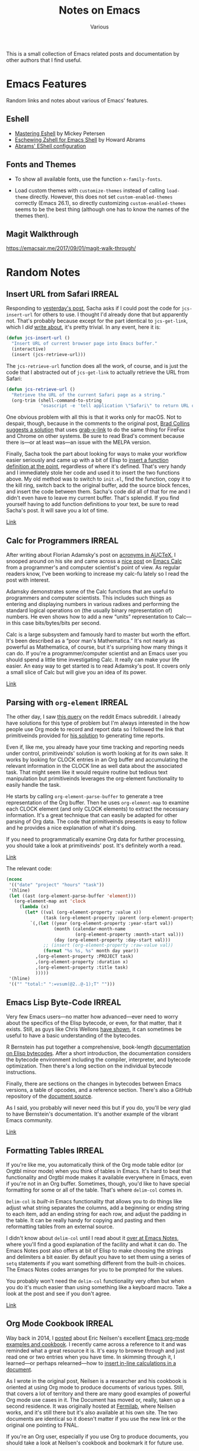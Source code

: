 #+title: Notes on Emacs
#+author: Various
#+filetags: NOTE

#+options: toc:t

This is a small collection of Emacs related posts and documentation by other
authors that I find useful.

* Emacs Features

Random links and notes about various of Emacs' features.

** Eshell

- [[https://www.masteringemacs.org/article/complete-guide-mastering-eshell][Mastering Eshell]] by Mickey Petersen
- [[http://www.howardism.org/Technical/Emacs/eshell-fun.html][Eschewing Zshell for Emacs Shell]] by Howard Abrams
- [[https://github.com/howardabrams/dot-files/blob/master/emacs-eshell.org][Abrams' EShell configuration]]

** Fonts and Themes

- To show all available fonts, use the function ~x-family-fonts~.

- Load custom themes with ~customize-themes~ instead of calling ~load-theme~
  directly.  However, this does not set ~custom-enabled-themes~ correctly
  (Emacs 26.1), so directly customizing ~custom-enabled-themes~ seems to be the
  best thing (although one has to know the names of the themes then).

** Magit Walkthrough
:PROPERTIES:
:CREATED: [2018-08-11 Sat 21:05]
:END:

https://emacsair.me/2017/09/01/magit-walk-through/

* Random Notes

** Insert URL from Safari                                            :IRREAL:
:PROPERTIES:
:CREATED: [2018-08-04 Sat 17:44]
:END:

Responding to [[http://irreal.org/blog/?p=6924][yesterday's post]], Sacha asks if I could post the code for
=jcs-insert-url= for others to use. I thought I'd already done that but
apparently not. That's probably because except for the part identical to
=jcs-get-link=, which I /did/ [[http://irreal.org/blog/?p=2895][write about]], it's pretty trivial. In any event,
here it is:

#+BEGIN_SRC emacs-lisp
(defun jcs-insert-url ()
  "Insert URL of current browser page into Emacs buffer."
  (interactive)
  (insert (jcs-retrieve-url)))
#+END_SRC

The =jcs-retrieve-url= function does all the work, of course, and is
just the code that I abstracted out of =jcs-get-link= to actually
retrieve the URL from Safari:

#+BEGIN_SRC emacs-lisp
(defun jcs-retrieve-url ()
  "Retrieve the URL of the current Safari page as a string."
  (org-trim (shell-command-to-string
             "osascript -e 'tell application \"Safari\" to return URL of document 1'")))
#+END_SRC

One obvious problem with all this is that it works only for macOS. Not to
despair, though, because in the comments to the original post, [[http://irreal.org/blog/?p=6924#comment-3732979999][Brad Collins
suggests a solution]] that uses [[https://github.com/xuchunyang/grab-x-link][grab-x-link]] to do the same thing for FireFox and
Chrome on other systems. Be sure to read Brad's comment because there is---or at
least was---an issue with the MELPA version.

Finally, Sacha took the part about looking for ways to make your workflow easier
seriously and came up with a bit of Elisp to [[http://sachachua.com/blog/2018/01/org-mode-inserting-a-function-definition/][insert a function definition at the
point]], regardless of where it's defined.  That's very handy and I immediately
stole her code and used it to insert the two functions above. My old method was
to switch to =init.el=, find the function, copy it to the kill ring, switch back
to the original buffer, add the source block fences, and insert the code between
them.  Sacha's code did all of that for me and I didn't even have to leave my
current buffer. That's splendid. If you find yourself having to add function
definitions to your text, be sure to read Sacha's post. It will save you a lot
of time.

[[http://irreal.org/blog/?p=6926][Link]]

** Calc for Programmers                                              :IRREAL:
:PROPERTIES:
:CREATED: [2018-08-05 Sun 10:04]
:END:

After writing about Florian Adamsky's post on [[http://irreal.org/blog/?p=7040][acronyms in AUCTeX]], I snooped
around on his site and came across a [[https://florian.adamsky.it/2016/03/31/emacs-calc-for-programmers-and-cs.html][nice post]] on [[https://www.gnu.org/software/emacs/manual/html_node/calc/index.html][Emacs Calc]] from a programmer's
and computer scientist's point of view. As regular readers know, I've been
working to increase my calc-fu lately so I read the post with interest.

Adamsky demonstrates some of the Calc functions that are useful to programmers
and computer scientists. This includes such things as entering and displaying
numbers in various radixes and performing the standard logical operations on
(the usually binary representation of) numbers. He even shows how to add a new
“units” representation to Calc---in this case bits/bytes/bits per second.

Calc is a large subsystem and famously hard to master but worth the effort. It's
been described as a “poor man's Mathematica.” It's not nearly as powerful as
Mathematica, of course, but it's surprising how many things it can do. If you're
a programmer/computer scientist and an Emacs user you should spend a little time
investigating Calc. It really can make your life easier. An easy way to get
started is to read Adamsky's post. It covers only a small slice of Calc but will
give you an idea of its power.

[[http://irreal.org/blog/?p=7044][Link]]

** Parsing with ~org-element~                                        :IRREAL:
:PROPERTIES:
:CREATED: [2018-08-10 Fri 17:55]
:END:

The other day, I saw [[https://www.reddit.com/r/emacs/comments/89bxe0/org_mode_longterm_time_tracking_for_freelancers/][this query]] on the reddit Emacs subreddit. I already have
solutions for this type of problem but I'm always interested in the how people
use Org mode to record and report data so I followed the link that primitiveinds
provided for [[https://alexpeits.github.io/programming/2017/02/12/org-timesheets.html][his solution]] to generating time reports.

Even if, like me, you already have your time tracking and reporting needs under
control, primitiveinds' solution is worth looking at for its own sake. It works
by looking for CLOCK entries in an Org buffer and accumulating the relevant
information in the CLOCK line as well data about the associated task. That might
seem like it would require routine but tedious text manipulation but
primitiveinds leverages the org-element functionality to easily handle the task.

He starts by calling =org-element-parse-buffer= to generate a tree
representation of the Org buffer. Then he uses =org-element-map= to examine each
CLOCK element (and only CLOCK elements) to extract the necessary
information. It's a great technique that can easily be adapted for other parsing
of Org data. The code that primitiveinds presents is easy to follow and he
provides a nice explanation of what it's doing.

If you need to programmatically examine Org data for further processing, you
should take a look at primitiveinds' post. It's definitely worth a read.

[[http://irreal.org/blog/?p=7073][Link]]

The relevant code:

#+begin_src emacs-lisp
(nconc
 '(("date" "project" "hours" "task"))
 '(hline)
 (let ((ast (org-element-parse-buffer 'element)))
   (org-element-map ast 'clock
     (lambda (x)
       (let* ((val (org-element-property :value x))
              (task (org-element-property :parent (org-element-property :parent x))))
         `(,(let ((year (org-element-property :year-start val))
                  (month (calendar-month-name
                          (org-element-property :month-start val)))
                  (day (org-element-property :day-start val)))
              ;; (insert (org-element-property :raw-value val))
              (format "%s %s, %s" month day year))
           ,(org-element-property :PROJECT task)
           ,(org-element-property :duration x)
           ,(org-element-property :title task)
           )))))
 '(hline)
 '(("" "total:" ":=vsum(@2..@-1);T" "")))
#+end_src

** Emacs Lisp Byte-Code                                              :IRREAL:
:PROPERTIES:
:CREATED: [2018-08-11 Sat 21:40]
:END:

Very few Emacs users---no matter how advanced---ever need to worry about the
specifics of the Elisp bytecode, or even, for that matter, that it
exists. Still, as guys like Chris Wellons [[http://nullprogram.com/blog/2014/01/04/][have shown]], it can sometimes be useful
to have a basic understanding of the bytecodes.

R Bernstein has put together a comprehensive, book-length [[http://rocky.github.io/elisp-bytecode.pdf][documentation on Elisp
bytecodes]]. After a short introduction, the documentation considers the bytecode
environment including the compiler, interpreter, and bytecode optimization. Then
there's a long section on the individual bytecode instructions.

Finally, there are sections on the changes in bytecodes between Emacs versions,
a table of opcodes, and a reference section. There's also a GitHub repository of
the [[https://github.com/rocky/elisp-bytecode][document source]].

As I said, you probably will never need this but if you do, you'll be /very/
glad to have Bernstein's documentation. It's another example of the vibrant
Emacs community.

[[http://irreal.org/blog/?p=7166][Link]]
** Formatting Tables                                                 :IRREAL:
:PROPERTIES:
:CREATED: [2018-10-28 Sun 09:13]
:END:

If you're like me, you automatically think of the Org mode table editor (or
Orgtbl minor mode) when you think of tables in Emacs. It's hard to beat that
functionality and Orgtbl mode makes it available everywhere in Emacs, even if
you're not in an Org buffer. Sometimes, though, you'd like to have special
formatting for some or all of the table. That's where =delim-col= comes in.

=Delim-col= is /built-in/ Emacs functionality that allows you to do things like
adjust what string separates the columns, add a beginning or ending string to
each item, add an ending string for each row, and adjust the padding in the
table. It can be really handy for copying and pasting and then reformatting
tables from an external source.

I didn't know about =delim-col= until I read about it [[https://emacsnotes.wordpress.com/2018/09/24/delim-col-a-handy-tool-for-creating-pretty-tables-and-converting-those-to-different-table-formats/][over at Emacs Notes]], where
you'll find a good explanation of the facility and what it can do. The Emacs
Notes post also offers at bit of Elisp to make choosing the strings and
delimiters a bit easier. By default you have to set them using a series of
=setq= statements if you want something different from the built-in choices. The
Emacs Notes codes arranges for you to be prompted for the values.

You probably won't need the =delim-col= functionality very often but when you do
it's much easier than using something like a keyboard macro.  Take a look at the
post and see if you don't agree.

[[http://irreal.org/blog/?p=7540][Link]]

** Org Mode Cookbook                                                 :IRREAL:
:PROPERTIES:
:CREATED: [2018-08-04 Sat 12:51]
:END:

Way back in 2014, I [[http://irreal.org/blog/?p=2575][posted]] about Eric Neilsen's excellent [[http://ehneilsen.net/notebook/orgExamples/org-examples.html][Emacs org-mode
examples and cookbook]]. I recently came across a reference to it and was reminded
what a great resource it is. It's easy to browse through and just read one or
two entries when you have time. In skimming through it, I learned---or perhaps
relearned---how to [[http://ehneilsen.net/notebook/orgExamples/org-examples.html#sec-10][insert in-line calculations in a document]].

As I wrote in the original post, Neilsen is a researcher and his cookbook is
oriented at using Org mode to produce documents of various types. Still, that
covers a lot of territory and there are many good examples of powerful Org mode
use cases in it. The Document has moved or, really, taken up a second
residence. It was originally hosted at [[http://fnal.gov/][Fermilab]], where Neilsen works, and it's
still there but it's also available at his own site. The two documents are
identical so it doesn't matter if you use the new link or the original one
pointing to FNAL.

If you're an Org user, especially if you use Org to produce documents,
you should take a look at Neilsen's cookbook and bookmark it for future
use.

[[http://irreal.org/blog/?p=6894][Link]]

** How to paste then copy
:PROPERTIES:
:CREATED: [2018-08-11 Sat 21:47]
:END:

Question: how to set a mark such that all subsequent copy operations move their
text to that exact mark.

Answer: use ~cua-selection-mode~!  See
https://www.reddit.com/r/emacs/comments/8ekz0u/how_to_pastethencopy/.

/Update/: turns out it doesn’t work so well, disabled it again.
** Tramp and Telnet over non-standard ports
:PROPERTIES:
:CREATED: [2018-12-29 Sat 15:58]
:END:

Syntax: ~/telnet:HOST#PORT:~, works also with other protocols.

** Fractals in Emacs
:PROPERTIES:
:CREATED: [2018-08-04 Sat 13:01]
:END:

From https://nullprogram.com/blog/2012/09/14/

#+begin_src emacs-lisp
(defun sierpinski (s)
  (pop-to-buffer (get-buffer-create "*sierpinski*"))
  (fundamental-mode) (erase-buffer)
  (labels ((fill-p (x y)
                   (cond ((or (zerop x) (zerop y)) "0")
                         ((and (= 1 (mod x 3)) (= 1 (mod y 3))) "1")
                         (t (fill-p (/ x 3) (/ y 3))))))
    (insert (format "P1\n%d %d\n" s s))
    (dotimes (y s) (dotimes (x s) (insert (fill-p x y) " "))))
  (image-mode))

(defun mandelbrot ()
  (pop-to-buffer (get-buffer-create "*mandelbrot*"))
  (let ((w 400) (h 300) (d 32))
    (fundamental-mode) (erase-buffer)
    (set-buffer-multibyte nil)
    (insert (format "P6\n%d %d\n255\n" w h))
    (dotimes (y h)
      (dotimes (x w)
        (let* ((cx (* 1.5 (/ (- x (/ w 1.45)) w 0.45)))
               (cy (* 1.5 (/ (- y (/ h 2.0)) h 0.5)))
               (zr 0) (zi 0)
               (v (dotimes (i d d)
                    (if (> (+ (* zr zr) (* zi zi)) 4) (return i)
                      (psetq zr (+ (* zr zr) (- (* zi zi)) cx)
                             zi (+ (* (* zr zi) 2) cy))))))
          (insert-char (floor (* 256 (/ v 1.0 d))) 3))))
    (image-mode)))
#+end_src
** Presentations with ~org-reveal~

Website: https://github.com/yjwen/org-reveal

Sample:

#+BEGIN_SRC org
  #+title: Foo!
  #+author: bar
  
  #+options: author:t toc:t num:nil date:nil timestamp:nil
  #+reveal_theme: sky
  
  * Slide 1
  * Slide 2
  ** Subslide 1
  ** Subslide 2
  - Item 1
  - Item 2
  
   | a | b | d |
   |---+---+---|
   | 1 | 2 | 3 |
  * Slide 3
#+END_SRC
** Writing a PhD thesis with Org Mode

From: https://write.as/dani/writing-a-phd-thesis-with-org-mode

*TLDR*: I started using Emacs about 3 years ago. I couldn't be more grateful to
have seen the light, and to have been rescued from the darkness of Windoze,
Goggle and/or friends. After enlightenment, I've taken upon myself the task of
customising an environment to write my PhD thesis with Org Mode.*

*** Why

Post created in response to the [[https://www.reddit.com/r/emacs/comments/9ynsvc/write_a_thesis_using_emacs_and_orgmode/][current thread]] in /r/emacs/ on thesis writing
with Org Mode.\\ I see most people's reason to avoid Org mode for scientific
writing is the fact that supervisors or co-authors use Mic. Word. I'll try to
argue that that's not enough reason to accept subpar tools.

*** What I'll talk about

I'll mention a bit of my motivations, and then I'll discuss how to make use of
(mostly) built in Org functionality such as tagging, export, [[https://orgmode.org/manual/In_002dbuffer-settings.html][setupfiles]] and
includes, reference management, keyboard shortcuts and advanced searching; all
with the purpose of building a useful thesis writing environment. Readers should
have a minimum knowledge of Org mode, the Org export system and LaTeX.

*** My requirements

Here in the Netherlands, most PhD thesis consist of an introduction, 3 to 4
research chapters (as submitted for publication), a summary, bibliography and
appendices. What this means for me is that my writing environment has to
/necessarily/ satisfy the following *minimum requirements*:

- Inclusion of (parts of) external files
- Keeping track of references
- Include and reference figures
- Version control documents
- Support for sharing with my supervisor in whatever format he wants

Failure to comply with any of these means the editor is unfit for
purpose^{#fn.1”>1}. Unfortunately, this set of requirements are not seamlessly
satisfied by likes of Mic. Word or G. Docs. I reckon they can probably be
configured to satisfy them, but why bother.

Additionally, a PhD thesis writing environment should also provide the following
features:

- Extended searching facilities for both text and references
- Simple syntax for tables and equations
- Support within a proper text editor
- Shortcuts to reach my files and build the thesis

To the best of my knowledge, /only/ Emacs with Org Mode + ox-latex provide all
of these out of the box.

*** Moulding Org Mode for thesis writing

Most of my inspiration comes from reading Kitchin's blogs and code, and reading
the Org Mode documentation, mailing list and Emacs Stack Exchange. Here' I'll go
one by one through all of the requirements listed above, and how to deal with
them.

**** Prelude: File structure

I have a main /thesis.org/ document, with latex heading declarations and a
commented setup file. I also have /research.org/ files, in different
directories, with their own latex heading declarations and commented setup
files.

The first lines of /thesis.org/ look like the following:

#+BEGIN_src org
  #  -*- mode: org; org-latex-title-command: ""; org-latex-toc-command: "" -*-
  #+TITLE: Thesis Title
  #+LATEX_CLASS: mimosis
  # Setupfile with #+LATEX_HEADER, #+OPTIONS and explanations
  #+SETUPFILE: thesis.setup
  #+LATEX_HEADER: \KOMAoptions{fontsize=12pt,headings=small}
  #+LATEX_HEADER: \bibliography{~/Papers/bibtex/Publications}
  #+EXCLUDE_TAGS: journal noexport
  
  * Frontmatter :ignore:
  #+LATEX: \frontmatter
  #+INCLUDE: ./Title.org
  #+LATEX: \tableofcontents
  
  * Mainmatter :ignore:
  #+LATEX: \mainmatter
  
  * Introduction
  * Research 1
  #+INCLUDE: "../research1/research.org::*Abstract" :only-contents t
  Some stuff.
  #+INCLUDE: "../research1/research.org" :lines "5-"
  
  * Research 2
  ...
#+END_src

And the first lines and structure overview of the multiple /research.org/ files:

#+BEGIN_src org
  #+TITLE: Research
  #+LATEX_CLASS: elsarticle
  #+LATEX_CLASS_OPTIONS: [authoryear,preprint,11pt]
  #+SETUPFILE: paper.setup
  #+LATEX_HEADER:\bibliography{./ref/Publications-research}
  #+EXCLUDE_TAGS: thesis noexport
  
  * Frontmatter :ignore:journal:
  #+LATEX: \begin{frontmatter}
  ** Author List :ignore: Abstract :ignore: Keywords :ignore:
  #+LATEX: \end{frontmatter}
  * Introduction
  ...
#+END_src

**** Inserting (parts of) external files

I write my research chapters with LaTeX classes targeting the journal's
format. That means that a research chapter may be written with the =elsarticle=
class, whereas the thesis as a whole is written with the =mimosis= [[https://github.com/Submanifold/latex-mimosis][class]], a
derivative of KOMA =scrbook=. Here's the class configuration for both:

#+begin_src emacs-lisp
(add-to-list 'org-latex-classes
             '("elsarticle"
               "\\documentclass{elsarticle}
                [NO-DEFAULT-PACKAGES]
                [PACKAGES]
                [EXTRA]"
               ("\\section{%s}"
                . "\\section*{%s}") ("\\subsection{%s}"
                . "\\subsection*{%s}") ("\\subsubsection{%s}"
                . "\\subsubsection*{%s}") ("\\paragraph{%s}"
                . "\\paragraph*{%s}") ("\\subparagraph{%s}"
                . "\\subparagraph*{%s}")))
(add-to-list 'org-latex-classes
             '("mimosis"
               "\\documentclass{mimosis}
                [NO-DEFAULT-PACKAGES]
                [PACKAGES]
                [EXTRA]
                \\newcommand{\\mboxparagraph}[1]{\\paragraph{#1}\\mbox{}\\\\}
                \\newcommand{\\mboxsubparagraph}[1]{\\subparagraph{#1}\\mbox{}\\\\}"
               ("\\chapter{%s}" . "\\chapter*{%s}")
               ("\\section{%s}"
                . "\\section*{%s}") ("\\subsection{%s}"
                . "\\subsection*{%s}") ("\\subsubsection{%s}"
                . "\\subsubsection*{%s}") ("\\mboxparagraph{%s}"
                . "\\mboxparagraph*{%s}") ("\\mboxsubparagraph{%s}"
                . "\\mboxsubparagraph*{%s}")))
#+END_src

Research chapters print the bibliography on their own, and they may contain
acknowledgements that shouldn't be present in the middle of the thesis, so they
should be excluded. In other to insert research chapters into my thesis, I use
Org's =#+INCLUDE= derivative:

#+begin_src org
  #+INCLUDE: file.org
#+end_src

In order to not include the some parts of the file, i.e., to exclude the title,
setupfile and headers, I narrow down the lines:

#+begin_src org
  # Include line 5 until the end of the file
  #+INCLUDE: file.org :lines 5-
#+end_src

In order to exclude parts of the file, I tag research chapter headings that are
only meant for publication with a =:journal:= tag (such as the bibliography or
acknowledgements). This way they are automatically excluded from the thesis (see
the =#+EXCLUDE_TAGS:= derivative in the /thesis.org/ file). Also, I could have
thesis specific content in the /research.org/ document tagged with =:thesis:=,
and it would be excluded in the /research.org/ export, but I currently don't
have any.

Now, the most important piece of advice I can give anyone is to *learn how to
use tags*, =EXCLUDE_TAGS= and the org-plus-contributions =ignore= tag. With the
=ignore= tag we separate the structuring of the text as a physical document from
the structuring of the text as a semantic unity.  This allows an extremely fine
control over pieces of text to include into another document. For example, in a
research chapter written with the =elsarticle= class, the abstract has to be
included in the Frontmatter. By tagging a headline as follows:

#+begin_src org
  ** Abstract :ignore:
#+end_src

I can write the research abstract in it's own heading, pretend that the heading
itself does not exist (so it does not trigger =/begin{document}=), only its
contents, and then include the contents in the thesis in an arbitrary location:

#+begin_src org
  # in thesis.org
  #+INCLUDE: "research.org::*Abstract" :only-contents t
#+end_src

The =:ignore:= tag is one of the best Org mode features, in my opinion.  It's
key to my workflow, and a shame to see it's not a part of Org core, but rather a
contribution to be found in /ox-extra.el/. To activate it, add the following to
your /init/:

#+BEGIN_src emacs-lisp
(require 'ox-extra)
(ox-extras-activate '(ignore-headlines))
#+END_src

The realisation that it's possible to have such fine control over where to
include or exclude pieces of text opens the door to all sort of interesting
experiments: putting figures and captions directly into beamer or org-reveal
presentations, creating conference posters, writing blog posts, etc.

**** Keep track of references

For backwards compatibility I still use Mendeley to track literature. I export
bibtex files for each research project individually, and also a master bibtex
for use in the thesis. These documents are saved to =~/Papers/bibtex/=, but for
the research chapters, I keep local copies under
=./ref/Publications-research.bib=.\\ To insert citations, I use [[https://github.com/jkitchin/org-ref][org-ref.]] It's
documentation says it all. After setting up local bibliography files with the
derivative =#+BIBLIOGRAPHY=, press =C-c ]= to see a list of publications and
insert them in place. I also prefer to have =parencite= citations instead of
=cite=, because they work nicely with BibLaTeX. My setup for org-ref:

#+begin_src emacs-lisp
(with-eval-after-load 'org-ref ;; see org-ref for use of these variables
  (setq org-ref-default-bibliography '("~/Papers/bibtex/Publications.bib")
        org-ref-pdf-directory "~/Papers/MendeleyDesktop/"
        org-ref-get-pdf-filename-function 'org-ref-get-mendeley-filename
        bibtex-completion-pdf-field "file" org-latex-prefer-user-labels t
        org-ref-default-citation-link "parencite"
        ;; bibtex-dialect 'biblatex
        )

  (defun org-ref-open-pdf-at-point-in-emacs ()
    "Open the pdf for bibtex key under point if it exists."
    (interactive)
    (let* ((results (org-ref-get-bibtex-key-and-file))
           (key (car results))
           (pdf-file (funcall org-ref-get-pdf-filename-function key)))
      (if (file-exists-p pdf-file)
          (find-file-other-window pdf-file)
        (message "no pdf found for %s" key))))

  ;; https://github.com/jkitchin/org-ref/issues/597
  (defun org-ref-grep-pdf (&optional _candidate)
    "Search pdf files of marked CANDIDATEs."
    (interactive)
    (let ((keys (helm-marked-candidates))
          (get-pdf-function org-ref-get-pdf-filename-function))
      (helm-do-pdfgrep-1
       (-remove (lambda (pdf) (string= pdf ""))
                (mapcar (lambda (key) (funcall get-pdf-function key))
                        keys)))))

  (helm-add-action-to-source "Grep PDF" 'org-ref-grep-pdf helm-source-bibtex 1)

  (setq helm-bibtex-map (let ((map (make-sparse-keymap)))
                          (set-keymap-parent map helm-map)
                          (define-key map (kbd "C-s") (lambda () (interactive) (helm-run-after-exit 'org-ref-grep-pdf)))
                          map))
  (push `(keymap . ,helm-bibtex-map) helm-source-bibtex)

  (setq org-ref-helm-user-candidates
        '(("Open in Emacs" . org-ref-open-pdf-at-point-in-emacs))))
#+end_src

**** Include and reference figures

For each research project I keep a =./media= directory, where all my figures
live. You can include figures in Org mode by using the following syntax:

#+begin_src org
  #+NAME: figurename
  #+CAPTION: This is a figure caption
  [[path_to_figure][link_description]] 
#+end_src

Currently there is a bug in the ELPA version of Org mode, such that relative
paths to figures in =#+INCLUDE= 'd files aren't adapted with respect to the
including file, so the latex export cannot find them.  I've [[https://code.orgmode.org/bzg/org-mode/commit/d81a1d088c74e605c99e90a2835c55df5144f43e][submitted a fix]]
which should land in the next release of Org.

**** Version control documents

[[https://magit.vc/][Magit]]. I thought about having the research chapters as git submodules in a
thesis git project directory, but I currently don't. This would allow me to
always have the thesis code in a saved state, even if I further work on my
research chapters to answer to reviewers questions.

**** Support for sharing with my supervisor

Unfortunately, my supervisor likes to write comments in Mic. Word. I give in
that sharing your writing with colleagues is a fundamental part of
research.\\ Fortunately, [[https://github.com/jkitchin/scimax/blob/master/ox-word.el][ox-word]] export via Pandoc & LaTeX is capable of
creating nice looking, structured Word files which I send to my supervisor. I
then manually work through each comment step by step, though I'm looking for a
way to improve this part of my workflow. I think the Emacs community is missing
a minor mode to track Word document changes from within Org Mode. There are some
ideas laying around on how to implement it [[https://lists.gnu.org/archive/html/emacs-orgmode/2015-06/msg00246.html][hidden deep in the mailing list]], or
in [[https://emacs.stackexchange.com/questions/34923/merging-changes-to-from-docx-files-into-org-files][this Emacs Exchange thread]].

I may update this post with more information later.

**** Extended search facilities

By extended search facilities I mean the ability to quickly search for
information in references, and to keep notes linked to the literature.  For
searching I make use of [[https://github.com/jkitchin/org-ref/issues/597][org-ref + pdfgrep]], as shown in my org-ref setup. For
notes linked to documents I've recently started to use [[https://github.com/weirdNox/org-noter][Org-noter.]]

**** Simple syntax for tables and equations

Org tables are a pleasure to work with. The following:

#+BEGIN_EXAMPLE
| a | b | c |
|---+---+---|
| 1 | 2 | 3 |
#+END_EXAMPLE

Turns into:

| a   | b   | c   |
|-----+-----+-----|
| 1   | 2   | 3   |

Equations can be written in LaTeX:

#+BEGIN_EXAMPLE
\frac{d \vec{M} (t)}{dt} = \vec{M} (t) \times \gamma \vec{B} (t)
#+END_EXAMPLE

will become /omitted/

**** Support within a proper text editor

No need to talk about the synergy of using Emacs to edit text. I personally
started using Spacemacs without Evil mode, because I find it aesthetically
pleasing and because it offers great support for the languages I use the most,
and excellent integration with Helm and Org.\\ The following configurations make
the Org editing experience a bit nicer, in my opinion:

#+BEGIN_src emacs-lisp
;; Writegood https://github.com/bnbeckwith/writegood-mode
(add-hook 'org-mode-hook 'writegood-mode)

;; https://github.com/cadadr/elisp/blob/master/org-variable-pitch.el
(use-package org-variable-pitch
  :load-path "~/Elisp")
(add-hook 'org-mode-hook 'org-variable-pitch-minor-mode)

(setq visual-fill-column-width 120 visual-fill-column-center-text t)
(add-hook 'org-mode-hook 'visual-line-mode)

;; https://github.com/joostkremers/visual-fill-column
(add-hook 'org-mode-hook 'visual-fill-column-mode)
(add-hook 'org-mode-hook 'org-display-inline-images)

;; I have a modified version of the following:
;; https://github.com/lepisma/rogue/blob/master/config.el
(load-file "~/Projects/rogue/config.el")
(add-hook 'org-mode-hook '(lambda () (setq-local line-spacing 5)))

;; Aesthetical enhancements.
(setq org-fontify-quote-and-verse-blocks t
      org-hide-macro-markers t
      org-fontify-whole-heading-line t
      org-fontify-done-headline t
      org-hide-emphasis-markers t) 
#+END_src

**** Shortcuts to reach my files and build the thesis

I have a hydra (defined in Spacemacs as a transient-state) to move between my
Thesis files:

#+begin_src emacs-lisp
;; Spacemacs hydra.
(spacemacs|define-transient-state
 thesis-menu
 :title "Ph.D. Thesis Menu"
 :doc "
^Main Files^ ^Chapters^ ^Actions^
^^^^^^^^-------------------------------------------
_m_: Thesis        _1_: Research 1  _o_: Open Thesis.pdf externally
_t_: Title page    _2_: Research 2  _c_: Async compile file
_i_: Introduction  _3_: Research 3  _a_: things
_s_: thesis.setup  _4_: Research 4  ^ ^
"
 :bindings
 ("a" things :exit t)
 ("m" (find-file "~/thesis/thesis.org") :exit t)
 ("t" (find-file
       "~/thesis/titlepage.org") :exit t)
 ("s" (find-file
       "~/thesis/thesis.setup") :exit t)
 ("i" (find-file
       "~/thesis/intro/intro.org") :exit t)
 ("1" (find-file
       "~/thesis/ch1/research.org") :exit t)
 ("2" (find-file
       "~/thesis/ch2/research.org") :exit t)
 ("3" (find-file
       "~/thesis/ch3/research.org") :exit t)
 ("4" (find-file
       "~/thesis/ch4/research.org") :exit t)
 ("o" (shell-command "open
        ~/thesis/thesis.pdf" :exit t))
 ("c" (org-latex-export-to-pdf :async t)
  :exit t))

(global-set-key (kbd "H-t") 'spacemacs/thesis-menu-transient-state/body)
#+end_src
** Gnus and notmuch

Currently working: ~notmuch~ for ~nnmaildir~ backend.  However, I also have a
local ~nnimap~-backend, which uses Maildir format locally.  It would be nice to
have this working with ~notmuch~ as well.

Relevant functions:
- ~nnir-compose-result~ :: Goes over the results of notmuch (stored in the
     buffer ~*nnir*~ (with an additional leading space) and decides which lines
     to keep;
- ~nnir-notmuch-remove-prefix~ :: a server-local variable to decide what to
     remove from the lines in ~*nnir*~.

** Summary of Search and Replace Commands in Emacs
[2016-08-13 Sat 17:50]

http://www.omps.in/blog/2016/01/20/day-10-search-and-replace-using-regex/
** Bookmarks with Org-mode
:PROPERTIES:
:CREATED: [2018-07-08 Sun 09:29]
:END:

[[http://karl-voit.at/2014/08/10/bookmarks-with-orgmode/]]

** Inserting a function definition                                     :CHUA:
:PROPERTIES:
:CREATED: [2018-08-04 Sat 17:40]
:END:

From [[http://sachachua.com/blog/2018/01/org-mode-inserting-a-function-definition/][Sacha Chua]].

While nudging jcs to add a definition of =jcs-insert-url= to the blog post about
[[http://irreal.org/blog/?p=6924][Making Things Easier]], I realized it might be handy to have a quick function for
inserting a function definition without thinking about where it's defined. This
tries to use the definition from the source, and it can fall back to using the
stored function definition if necessary. There's probably a better way to do
this, but this was small and fun to write. =)

Naturally, I used it to insert itself:

#+begin_src emacs-lisp
(defun my/org-insert-defun (function)
  "Inserts an Org source block with the definition for FUNCTION."
  (interactive (find-function-read))
  (let* ((buffer-point (condition-case nil
                           (find-definition-noselect function nil)
                         (error nil)))
         (new-buf (car buffer-point))
         (new-point (cdr buffer-point))
         definition)
    (if buffer-point
      (with-current-buffer new-buf ;; Try to get original definition
        (save-excursion
          (goto-char new-point)
          (setq definition (buffer-substring-no-properties
                            (point)
                            (save-excursion (end-of-defun) (point))))))
      ;; Fallback: Print function definition
      (setq definition (concat (prin1-to-string
                                (symbol-function function))
                               "\n")))
    (insert "#+begin_src emacs-lisp\n" definition "#+end_src\n")))
#+end_src

** Tramping into GCloud instances from within emacs                  :IRREAL:

From https://gist.github.com/jackrusher/36c80a2fd6a8fe8ddf46bc7e408ae1f9 via [[https://irreal.org/blog/?p=8126][Irreal]].

#+begin_src emacs-lisp
;; make sure you've set your default project with:
;; gcloud config set project <project-name>

(require 'tramp)
(add-to-list 'tramp-methods
  '("gcssh"
    (tramp-login-program        "gcloud compute ssh")
    (tramp-login-args           (("%h")))
    (tramp-async-args           (("-q")))
    (tramp-remote-shell         "/bin/sh")
    (tramp-remote-shell-args    ("-c"))
    (tramp-gw-args              (("-o" "GlobalKnownHostsFile=/dev/null")
                                 ("-o" "UserKnownHostsFile=/dev/null")
                                 ("-o" "StrictHostKeyChecking=no")))
    (tramp-default-port         22)))

;; ... after which it's as easy as:
;;
;; C-x C-f /gcssh:compute-instance:/path/to/filename.clj
#+end_src

** Finding the largest Emacs buffer

I found this somewhere, but forget where …

Approach: sort all buffers by size.

#+begin_src emacs-lisp
(mapcar (lambda (x)
          (list x (buffer-size x)))
        (cl-sort (buffer-list)
                 (lambda (x y)
                   (< (buffer-size y) (buffer-size x)))))
#+end_src

** Emacs reencode buffers with other encoding

- Use the function =revert-buffer-with-coding-system= to re-open a buffer in
  another encoding.

- Customize the variable =file-coding-system-alist= to control whether certain
  files should always be opened with a specific encoding.

* Tutorials
** Workshop for Emacs Macros

(By [[https://www.howardism.org/][Howard Abrams]], 2015 Nov 24)

Basic idea of this file is to be both a *guide* and a *practice pad*
for leveling up on Emacs’ keyboard macro system.

To use, just [[https://github.com/howardabrams/pdx-emacs-hackers/raw/master/workshops/keyboard-macros.org][download this file]] to your system, and edit it in Emacs.
Then just follow along... If you are not familiar with org-mode files,
here are the basics for this workshop:

  - Hit a tab on the header expands or collapses it
  - Narrow to show just one section with: C-x n s
  - Return by widening normally with: C-x n w
  - Hyperlinks can be clicked on to view the Emacs Manual

Pretty much treat the rest of this document as a text file.

*** Basic Usage

  Let’s begin with something simple to try out this project.
  In the /block area/ below, hit: C-c ' (yes, the apostrophe).
  When done with the tasks, hit: C-x C-s to close and return here.

  #+BEGIN_SRC org
    - This foobar should be Interesting
    - Nulla foobar Posuere
    - Nullam foobar Tempus
    - Etiam foobar laoreet quam sed Arcu
    - Donec foobar hendrerit tempor Tellus
    - Mauris foobar mollis tincidunt Felis
    - etiam laoreet quam sed arcu
    - nullam rutrum
    - sed diam
    - lorem ipsum dolor sit amet, consectetuer adipiscing elit
    - mauris ac felis vel velit tristique imperdiet
    - fusce suscipit, wisi nec facilisis facilisis, est dui fermentum leo, quis tempor ligula erat quis odio
    - donec hendrerit tempor tellus
  #+END_SRC

  Notice that the frame is split with this document still visible?

  Good, let’s play around. Let’s capitalize the first letter of each line.
  Position point at the beginning of the first line, and then:

  - F3
  - M-c
  - C-n
  - C-a
  - F4

  Press F4 repeatedly to capitalize the first word on each line.
  Don’t capitalize /every/ line... leave a few alone for a moment.
  Now you have the basics.

  Let’s make a new macro to capitalize the /last/ word on each line.
  Pop back up to the top of the list, and:

  - F3
  - C-e
  - M-b
  - M-c
  - C-n
  - F4

  Once again, leave a few lines alone.
  Just one more macro, as I want to show you something interesting.
  Jump back to the beginning, and:

  - F3
  - C-a
  - M-f
  - Space
  - foobar (or type any single word you find amusing)
  - C-n
  - F4

  Type: C-x C-k C-k

  Notice it behaves the same as F4, but you can keep typing C-k to
  execute your macro.

  Start typing C-n and/or C-p and notice the minibuffer. It alternates
  between the following:

  - M-c C-n C-a
  - C-e M-b M-c C-n
  - C-a M-f SPC f 2*o b a r C-n

  Typing C-k at any point will execute that macro. You’ve now see the
  Emacs Macro Ring, and can manipulate it. You are now at Level 2.

  Type C-c ' (apostrophe) to close that side window.

*** Naming Macros

  While that =foobar= macro may be quite handy, looping around the
  keyboard macro ring to select it may be inefficient. Name it!

     C-x C-k n

  Give it a name of foobar, and now, you can: M-x foobar
  to have the macro run.

  Perhaps it may be more useful to bind that macro to some un-used
  key, like C-c k or F2 ... type:

     C-x C-k b

  And then type your binding, e.g. C-c k

  You know that C-c followed by a single letter is supposed to be free
  of usage and available for your nefarious reasons, right?

  Read the [[info:emacs#Save%20Keyboard%20Macro][the Emacs Manual]] for details. If you actually tried this
  example, then you have earned enough experience points to be level 3.

*** What do you mean On Every Line?

  Keyboard macros are slick, and while we /could/ prefix the F4 with
  the numbering prefix to run it multiple times at once, e.g. C-9 F4,
  a typical use case is to run it on every line in a region.

  Position the cursor in the block, and type: C-c ‘

  #+BEGIN_SRC org
    I will not take out the trash
    I should not stop swearing
    I may not stop to smell the roses
    I do not want to go shopping
    I could not care less
  #+END_SRC

  With the point on the first line, type:

  - F3
  - C-a
  - M-f
  - M-f
  - Space
  - not (type the word, =not=)
  - F4

  Now select the remaining 4 lines any way you like, and type:

  - C-x C-k r

  Read [[info:emacs#Basic%20Keyboard%20Macro][the Emacs Manual]] for complete details, and welcome to level 4.

*** Numbering

  Numbering things seems to be important to people. Let’s see if we
  can easily number the worst song ever inflicted on humanity.

  Once again, position the point inside the block, and type: C-c '

  #+BEGIN_SRC org
    1 Drummers Drumming
    2 Pipers Piping
    3 Lords a Leaping
    4 Ladies Dancing
    5 Maids a Milking
    6 Swans a Swimming
    7 Geese a Laying
    8 Golden Rings
    9 Calling Birds
    10 French Hens
    11 Turtle Doves
    12 Partridge in a Pear Tree
  #+END_SRC

  Follow along at home. First, position the point at the end (on the
  line with the partridge), and:

  - C-x C-k C-c
  - 1
  - Return (to set a counter to 1)
  - F3
  - C-a
  - F3
  - Spacebar
  - C-n
  - F4

  Yes, hitting the F3 key twice (once to start the macro, and again to
  insert the value of the counter) is a bit odd. You can also use the
  binding: C-x C-k C-i

  Each time you hit F4, you increment the counter that is inserted.

  By the way, if you didn’t do the whole =C-x C-k C-c= to set the
  counter to 1, the first value would be 0.  Read [[info:emacs#Keyboard%20Macro%20Counter][the manual]] for
  details.

*** Fixing Macros

  Now that you are a Level 5 Elf Keyboard Macro-er, and you can now
  sling macros everywhere, you may notice that sometimes, in the
  middle of a long macro, you flub it.

  If you hit F4 too soon (it happens), hit: C-u C-u F3 to pick up
  where you left off and enter the rest of the macro. Hit F4 when you
  are really finished.

  If you need to fix a keyboard macro with more finesse, type:

      C-x C-k C-e

  And behold the glory. Tis a simple language that should be pretty
  obvious to a skilled Macro-er as yourself. Type C-h m once in that
  buffer to display details of how to edit the macro.  When you are
  finished editing, type: C-c C-c

  I’ll let you play around with your own example for this one.
  Read [[info:emacs#Edit%20Keyboard%20Macro][the manual]] for complete details.

*** Variations on a Theme

  To gain the Level 7 Keyboard Macro-er title, one should know how to
  customize a macro /while/ running it. The following section of HTML
  code needs some textual changes. We want to add one of the following
  phrases to the /end/ of every paragraph that has a =class= of =change=:

  * Because I said so. Got it?
  * Because I'm the boss. Got it?
  * You heard me. Got it?
  * Just do it. Got it?

  To begin, first move to the following block (hint: C-c M-f) and hit
  TAB to collapse the block (you gotta see all the instructions,
  right?)  Next, issue a C-c ' on this block to show it in a new
  window. If you have trouble with your HTML mode, change the =html=
  to =text=.

  #+BEGIN_SRC html
    <!DOCTYPE html>
    <html>
      <body>
        <p>
          Proin neque massa, cursus ut, gravida ut, lobortis eget, lacus.
          Praesent augue.  Sed diam.  Nunc eleifend leo vitae magna.  Nunc
          rutrum turpis sed pede.
        </p>
        <p class="change">
          Nullam rutrum.  Nunc rutrum turpis sed pede.
        </p>
        <p>
          Phasellus at dui in ligula mollis ultricies.  Curabitur lacinia
          pulvinar nibh.  Donec pretium posuere tellus.  Praesent
          fermentum tempor tellus.  Proin quam nisl, tincidunt et, mattis
          eget, convallis nec, purus.
        </p>
        <p class="change">
          Fusce sagittis, libero non molestie mollis, magna orci ultrices
          dolor, at vulputate neque nulla lacinia eros.  Sed diam.  Nam
          vestibulum accumsan nisl.
        </p>
        <p>
          Aliquam feugiat tellus ut neque. Nam vestibulum accumsan
          nisl. Praesent fermentum tempor tellus.
        </p>
        <p>
          Vivamus id enim.  Suspendisse potenti.  Curabitur lacinia
          pulvinar nibh.  Mauris ac felis vel velit tristique imperdiet.
        </p>
        <p class="change">
          Donec vitae dolor.  Mauris ac felis vel velit tristique
          imperdiet.  Nunc aliquet, augue nec adipiscing interdum, lacus
          tellus malesuada massa, quis varius mi purus non odio.  Proin
          quam nisl, tincidunt et, mattis eget, convallis nec, purus.  Nam
          euismod tellus id erat.
        </p>
        <p>
          Nullam rutrum.
        </p>
      </body>
    </html>
  #+END_SRC

  Type the following:

  - F3
  - C-s
  - Type: class="change"
  - C-e
  - C-s
  - Type: </p>
  - C-p
  - C-e
  - C-x q
  - Type: Got it?
  - C-n
  - F4

  In this particular case, we actually didn't do anything special, so
  move to the beginning of the buffer, and hit F4, and the cursor will
  go to the end of every paragraph that needs changing, and stop with
  a prompt:

  Proceed with macro? (Y, N, RET, C-l, C-r)

  Type C-r and begin typing one of our phrases, and when you are done,
  type: C-M-c

  The prompt will be re-displayed, so finish the macro with 'Y'.
  Check out [[info:emacs#Keyboard%20Macro%20Query][the manual]] for details on this =C-x q= business.

** Emacs Calc Tutorials

By Andrew Hyatt, found here: https://github.com/ahyatt/emacs-calc-tutorials.
License is GPLv3.

Order as given by https://blog.markhepburn.com/2013/12/07/andrew-hyatts-emacs-calc-tutorials

*** README

#+BEGIN_EXAMPLE
This repository contains tutorials about emacs calc originally writen on the
Emacs community on Google+.

The best way to read is probably just to open the org files directly, which
Github will display correctly.

If anyone would like to correct anything, add any tutorials, or request
anything, the normal Github bug / request / or pull request process will work.

#+END_EXAMPLE

*** HEX

OK, seems like there's interest in some quick calc tips. Here's today's:

How to convert decimal to hexidecimal. Let's say you want to convert number
12345 to hex.

#+BEGIN_EXAMPLE
M-x calc
d 6 (sets the number radix to 16, meaning all output will be in hex)
10#12345 (inputs the number 12345 in base 10)

The output reads:
1:  16#3039
#+END_EXAMPLE

The answer is therefore =0x3039=.

And then you can do a =d 0= to set the number radix back to normal, base 10.

Here's how to do the other way.  Let's convert =0xABCDEF= to base 10.

#+BEGIN_EXAMPLE
M-x calc
16#ABCDEF

The output reads:
1:  11259375
#+END_EXAMPLE

*** Date

Ever want to know how many seconds old David Hasselhoff is? calc can do many
things, but it doesn't know much about Hasselhoff, so first I do a query on
Google for [david hasselhoff]. I get a knowledge card on the right saying he was
born July 17, 1952. It doesn't give a time, so we'll just assume it was at
midnight.

#+BEGIN_EXAMPLE
M-x calc
t N (put the current time on the stack)
'<Jul 17, 1952> (press ' to enter algebraic mode, then you input the date).
- (subtract the two to get the number of days David has been alive)
24 (we're going to multiply by 24, the number of hours in a day)
60 (the number of minutes in an hour)
60 (the number of seconds in a minute)
*
*
*

Final result:
1:  1910255938.01
#+END_EXAMPLE

There you have it, he's... wait, how many seconds?  That's really hard to read.

Back into calc!

#+BEGIN_EXAMPLE
d g (toggle digit grouping)

The final final result:
1:  1,910,255,938.01
#+END_EXAMPLE

Ah, that's a 1.9 billion seconds.  Sweet!

*** Time

Hey, what's the time? It's time to get ill! No, actually I meant the time in
seconds since the epoch. Yesterday I went over doing math with time, which is
fun but not something I use everyday. Much more useful is converting to and from
Unix timestamps.

Let's start by getting the time now in seconds since the epoch:

#+BEGIN_EXAMPLE
M-x calc
t N (get the time now)
t U (convert the time to seconds since the epoch)

Result:
1:  1359424746
#+END_EXAMPLE

Oh, and you want to insert that into your last used buffer?

#+BEGIN_EXAMPLE
y (that doesn't mean "yes", that means yank into the last buffer)
#+END_EXAMPLE

Done!  Just to be complete, let's convert another date we have to input:

#+BEGIN_EXAMPLE
'<12:00pm Jul 4, 1776> (single quote to enter algebraic mode, then the date)
t U (converts the time to seconds since the epoch)
#+END_EXAMPLE

But wait, what will happen?  This is considerably before the epoch.

#+BEGIN_EXAMPLE
Result:
1:  -6106003200
#+END_EXAMPLE

Oh calc, you never let me down.

Let's do the other way.  Remember the Billenium?

#+BEGIN_EXAMPLE
1e9
t U (converts the time in seconds since the epoch to text)

Result:
1:  <9:46:40pm Sat Sep 8, 2001>
#+END_EXAMPLE

Wow, I never realized how close the Billenium was to September 11th.  Kind of spooky...

*** Random

I use calc whenever I need a random number. The interface is easy and the random
numbers are (supposedly) high quality.

So, let's start with something simple: A random number between 0 and 100:

#+BEGIN_EXAMPLE
M-x calc
100 (the upper bound, all values will be between 0 and this)
k r (creates a random number between 0 and the number on the stack)

Result:
1:  66  (of course, yours will be different)
#+END_EXAMPLE

I want another one!
#+BEGIN_EXAMPLE
k a (creates another number with the same upper bound as the last)
#+END_EXAMPLE

Now that I’ve had a taste of that sweet sweet randomness, I want a vector of 50!

#+BEGIN_EXAMPLE
100 (the upper bound, again)
50 (the number to generate)
k h (generate a vector of 50 random numbers between 0 and 100)

1:  [60, 72, 61, 74, 77, 97, 10, 90, 8, 29, 82, 81, 51, 58, 7, 88, 99, 1, 37, 89, 93, 84, 52, 94, 2, 35, 5, 48, 87, 47, 14, 6, 79, 18, 67, 76, 70, 9, 43, 65, 69, 23, 55, 11, 53, 78, 50, 30, 13, 42]
#+END_EXAMPLE

OK, that's nice.  But how about a number between 0 and 1?

#+BEGIN_EXAMPLE
1.0
k r 

Result:
1:  0.636988102539
#+END_EXAMPLE

OK, how about number between -50 and 50? For that we need to use what calc calls
an interval form:

#+BEGIN_EXAMPLE
[ (Starts interval form)
50 (You can't just type -50 in calc)
n (negate, givint -50)
.. (the middle part of the interval form)
50] (closing the interval form)
#+END_EXAMPLE

What you see now in calc is:
#+BEGIN_EXAMPLE
[-50 .. 50]
#+END_EXAMPLE
And you could have just typed it in with:
#+BEGIN_EXAMPLE
'[-50 .. 50]
#+END_EXAMPLE
which would be a lot easier, really.

#+BEGIN_EXAMPLE
k r
#+END_EXAMPLE
This produces a random number from the bounds of the interval, in this case both
-50 and 50 are possible, if you wanted them to be exlusive bounds, you'd use the
form =(-50 .. 50)=.

Finally, you can re-arrange a list: 
#+BEGIN_EXAMPLE
'[1 2 3 4] (our starting vector) 
-1 (signals to use the vector above, could also be the size of the vector) 
k h

Result:
1:  [3, 1, 4, 2]
#+END_EXAMPLE

But =k a= will not give you more variants, unfortunately.

*** Unit Conversion

You load 16 tons, and what do you get?  I mean, in kilograms.

#+BEGIN_EXAMPLE
M-x calc
' 16 tons (' to enter algebraic mode, so you can type out the units)
u c kg (u c for "unit convert", and kg being the target unit).

Result:
1:  14514.95584 kg
#+END_EXAMPLE

Calc treats units as special.  If you added something, such as:

#+BEGIN_EXAMPLE
3
+

Result:
1:  14514.95584 kg + 3
#+END_EXAMPLE

But you can remove the units from the above using:
#+BEGIN_EXAMPLE
u r (remove units)

Result:
1:  14517.95584
#+END_EXAMPLE

OK, that's all well and good. But I've always wondered how much is Grandpa
Simpson's gas mileage when he said "My car gets 40 rods to the hogshead and
that's the way I likes it."

For that, we need to define the units. Calc knows about a lot of units, but
maybe not the rod and hogshead. In fact, in the calc info pages, defining what a
"rod" is the example for how to define your own units. Let's get started!

#+BEGIN_EXAMPLE
'16 ft (The equivalent to one rod)
u d rod Rod (defines a new unit rod, with optional description "Rod")
#+END_EXAMPLE
Now a hogshead is a unit of measurement that varies by what liquid it contains.
I don't know what the unit is for gasoline, but let's use sherry as a
substitute, in which a hogshead is 245 liters.

#+BEGIN_EXAMPLE
'245 liters
u d hogshead (don't bother with a description this time)
'40 rod
'1 hogshead
/
#+END_EXAMPLE
Wait, what units should we be using?
#+BEGIN_EXAMPLE
u v (show the units table, a handy table of all units)
u c mi/gal (the units come from the unit table)

Result:
1:  1.87280731429e-3 mi / gal
#+END_EXAMPLE

But wait, we can do better. Why upgrade this measure to something that isn't
even standard? Miles per gallon is just a bit better than rods per hogshead (in
fact, that was what the original joke was about).

#+BEGIN_EXAMPLE
u c si (convert everything to scientific units)

Result:
1:  796.212244896 / m^2
#+END_EXAMPLE

Not that I understand this number, but at least in miles per gallon, I can see
that that's not such great fuel economy, but what you do expect from Grandpa?

OK, one more cool thing, then I'm out of here. Calc can split up numbers into
multiple units. Here's 42 inches in feet and inches:

#+BEGIN_EXAMPLE
'42 in
u c ft+in (Convert to a mixture of feet and inches)

Result:
1:  3 ft + 6. in
#+END_EXAMPLE

Calc, you're sooo coool!

*** Pi and Precision

This one's about  p  and  P  and mostly about pi.

First, let's pi it up:

#+BEGIN_EXAMPLE
M-x calc
P (this gives you pi)

Result:
1:  3.14159265359
#+END_EXAMPLE

Well, I guess that's a reasonable pi. But, c'mon, this is calc. Can't we get a
bit more digits? How about 100?

#+BEGIN_EXAMPLE
p 100 (sets precisions to 100)
P (need to ask calc again for pi, it doesn't recalculate)

Result:
1:  3.141592653589793238462643383279502884197169399375105820974944592307816406286208998628034825342117068
#+END_EXAMPLE

Well, but actually evaluating it robs it of its never-ending charm. Let's just
use it as a variable. How about calculating the area of a circle with a 5 km
radius?

#+BEGIN_EXAMPLE
'5000 m
2
^
'pi (enter pi as a variable)
*

We get:
1:  25000000 m^2 pi
#+END_EXAMPLE

Yeah, sure that’s what I said I wanted, but I’ve changed my mind - now I want a number.

#+BEGIN_EXAMPLE
=

1:  78539816.3397448309615660845819875721049292349843776455243736148076954101571552249657008706335529267 m^2
#+END_EXAMPLE

Whoops, looked like I forgot to set the precision back to normal. And I can't
read this. Let's make it a bit nicer.

#+BEGIN_EXAMPLE
Control-_ (normal emacs undo)
p 7
d g (turn digit grouping on)
=

Result:
1:  7.853983e7 m^2
#+END_EXAMPLE

Oh, that's because I didn't have enough precision to render it without resorting
to scientific notation. Let's just bump the precision up again.

#+BEGIN_EXAMPLE
Control-_ (undo, since we have to redo the pi conversion with more precision)
p 10
=

Result:
1:  78,539,816.35 m^2
#+END_EXAMPLE

Ah, that's better.

*** Strings

Did you know you could work with strings in calc? For an example, let's find out
what "Hello world" is in binary:

#+BEGIN_EXAMPLE
M-x calc
d 2 (change the to binary mode)
"Hello world (Enter the string "Hello world" which turns into a vector of numbers)

Result:
1:  [2#1001000, 2#1100101, 2#1101100, 2#1101100, 2#1101111, 2#100000, 2#1110111, 2#1101111, 2#1110010, 2#1101100, 2#1100100]
#+END_EXAMPLE

And similarly, we can convert back. If someone gave you the binary number:
=01001000011011110110110001100001= and asked what the string was, I'd have no
idea... but calc knows:

#+BEGIN_EXAMPLE
d " (changes to string mode)
C-x b scratch   (whaaa, leave calc?)
01001000011011110110110001100001  (enter the number we're parsing)
C-a  (go to the start of the line)
C-x (  (start a macro)
2# (prefix the number with a binary indicator)
C-u 8 C-f  (Jump forward 8 characters)
<space>  (insert a space to separate the numbers)
C-x )  (end the macro)
C-x e  (repeat the macro)
e e  (repeat twice twice more)
C-<space>  (set mark)
C-a  (goto beginning of line)
C-x <asterisk> g  (copy region into calc)

Result:

1:  "Hola"
#+END_EXAMPLE

And there you have it! Maybe there is an easier way to convert from the giant
binary number to a vector of bytes, but I don't know it yet. 

*** Fractional Arithmetic

This one is pretty short, but it's about one of my favorite features of calc:
the ability to handle fractions as fractions instead of rendering them as real
numbers.

Quick, what's =5/8 + 9/21=?

Um, ok... better start multiplying things... wait, let's just tell calc to do
it.

#+BEGIN_EXAMPLE
M-x calc
5:8  (this is how you enter a fraction)
9:21 
+

Result:
1:  59/56
#+END_EXAMPLE

So easy! If we want to convert it to a float you can do this: 

#+BEGIN_EXAMPLE
c f (convert to
float)

Result:

1:  1.05357142857*10.^0
#+END_EXAMPLE

And if you want it back as a fraction, then just do:

#+BEGIN_EXAMPLE
c F  (convert to fraction)

Result:

1:  59/56 
#+END_EXAMPLE

That's so awesome!

You could also enter fractions this way:

#+BEGIN_EXAMPLE
m f  (set fraction mode, integer division will result in fractions)
5
8
/

Result:

1:  5/8
#+END_EXAMPLE

Now you can live in the nice world of fractions as much as you like. It's a nice
world, full of pleasant to look at integers taking up little horizontal space

*** Algebra

I think it's time to write about one of the amazing things that calc can do:
algebra!

Before we get into how to solve equations, I just want to write about on some
cool things you can do with the calc display.

Let's say you have a formula you want to work with =a + sqrt(b) =  5=. Let's enter
that into calc:

#+BEGIN_EXAMPLE
M-x calc
'a + sqrt(b) = 5  (' starts algebraic mode).

Result:
1:  a + sqrt(b) = 5
#+END_EXAMPLE

Well, that's not so surprising, that's what we put in. Kind of disappointing,
though. Is that it calc? We love your brains, but what about your looks? That's
important too!

#+BEGIN_EXAMPLE
d B  (turn on calc-big-language mode)

Result:
         ___
1:  a + V b  = 5
#+END_EXAMPLE

Hey, that's an ASCII square-root symbol. What other cool things can you do here?

#+BEGIN_EXAMPLE
a^2

Result:

     2
1:  a

3:4   (enter the fraction 3/4)

Result:

    3
1:  -
    4
#+END_EXAMPLE

Here's how to get back:
#+BEGIN_EXAMPLE
d N  (calc-normal-language)
#+END_EXAMPLE

And an alternative, in which all operators are explicitly represented as
functions:

#+BEGIN_EXAMPLE
1:  a + sqrt(b) = 5  (re-enter the formula)
d U  (calc-unformatted-language)

Result:
1:  eq(add(a, sqrt(b)), 5)
#+END_EXAMPLE

But, wait, did you think that's all? What if you wanted to enter that equation
in Mathematica?

#+BEGIN_EXAMPLE
d M  (calc-mathematica-language)

Result:

1:  a + Sqrt[b] == 5
#+END_EXAMPLE

Ooh!  Calc!  Do c++ next!

#+BEGIN_EXAMPLE
d C  (calc-c-language)

1:  a + sqrt(b) == 5
#+END_EXAMPLE

Latex!

#+BEGIN_EXAMPLE
d L  (calc-latex-language)

Result:

1:  a + \sqrt{b} = 5
#+END_EXAMPLE

I could keep going, but trust me, there's more. And you can even define your own
languages by constructing syntax tables, but I won't get into that now.

*** More on Algebra

Jim is 42 years old. He has one brother, and their total age is 100. What is the
brother's age? OK, this isn't a very hard problem, but let's just introduce calc
algebra by solving it.

#+BEGIN_EXAMPLE
M-x calc
'42 + x = 100  (' to enter algebraic input)
a S x  (solve for x)

Result:
1:  x = 58
#+END_EXAMPLE

Let's make this harder. Jim and Dan's ages sum to 100. Jim is 5 years older than
Dan. How old are they?

#+BEGIN_EXAMPLE
'[j + d = 100, d + 5 = j]
a S j,d

Result:
1:  [j = 52.5, d = 47.5]
#+END_EXAMPLE

Nice!

And of course it can give you more than just numerical solutions:

#+BEGIN_EXAMPLE
'sin(x) + tan(y) = pi / 2
a S y  (solve for y)

Result:
1:  y = arctan(pi / 2 - sin(x))
#+END_EXAMPLE

Sometimes there are more than one solution.  For example:
#+BEGIN_EXAMPLE
'x^2 = 25
a S x

Result:
1:  x = 5
#+END_EXAMPLE

Wait, what happened to -5! That's a valid solution, why didn't calc tell us
about it? What's happening here is that calc is telling us about the first valid
thing it can find, which is basically how it operates. But you can always get
everything:

#+BEGIN_EXAMPLE
'x^2 = 25
a P x  (find the polynomial solutions)

Result:
1:  [5, -5]
#+END_EXAMPLE

Sometimes there aren't a finite number of results because you aren't dealing
with polynomials. You can just get a generalized solution:

#+BEGIN_EXAMPLE
'sin(x)^2 = 25
H a S x  (solve for x, giving the generalized solution)

Result:
1:  x = arcsin(5 s1) (-1)^n1 + 180 n1
#+END_EXAMPLE

This uses the calc notation =n1=, which you just means any integer. You can also
see another notation =s1= which means any sign. In this case =5 s1= means that that
number can be 5 or -5.

Looking at how awesome calc is, it's just a shame I never knew about it in high
school...

*** Financial

I recently chatted with emacspeak creator T.V. Raman, and told him I was
writing a series of short tutorials about calc. He is really a calc fanatic, and
told me a story in which he astounded a loan officer by calculating scheduled
loan payments with just a few keystrokes in calc. Raman is living proof that
calc is a useful tool for so many situations, and it always pays to have emacs
running. He also mentioned that he found the explanation in the calc tutorial
about the financial functions to be the clearest he's ever read.

So, yes, calc can do finance. Let's say that you were sitting in front of a loan
officer, and she told you that for your loan of $500,000, you need to pay in 30
installments with a 5% interest rate. How much do you need to pay each month?
Wait a second! Stop right there, loan officer! I have calc!

#+BEGIN_EXAMPLE
M-x calc
500000  (the amount of the loan)
30   (the number of payments)
'5%  (equivalent to typing 0.05)
b M  (calc-fin-pmt, computing the amount of periodic payments to amortize a loan)

Result:
1:  25,000
#+END_EXAMPLE

OK, but that's a bit obvious, since $25,000 is just 5% of $500,000. If the
number of payments was much smaller, we'd get a larger value. Let's take another
question: if you wanted to only pay $10,000 in each installment? How many
installments would it take to pay off the loan?

#+BEGIN_EXAMPLE
'5%
10000  (the payment we want to make)
500000  (the loan amount)
b #  (calc-fin-nper, calculate the number of installments needed)

Result
1:  nper(0.05, 10,000, 500,000)
#+END_EXAMPLE

What? Oh, I see, I also go the message: "Payment too small to cover interest
rate: 10000". Oh, right, 5% of $500,000 is already $25,000, so we'd never pay it
off at that rate. What if we payed $50,000 instead?

#+BEGIN_EXAMPLE
'5%
50000  (the payment we want to make)
500000  (the loan amount)
b #

Result:
1: 14.2066908
#+END_EXAMPLE

So, it would take just over 14 payments to pay off the loan.

OK, one more cool one: Let's say you meet an investment banker who gives you the
following deal. I've got a investment for you, she says. Just give me $100,000
and I'll give you $10,000 at the end of each year for the next 12 years.
Assuming the interest rate will stay at 3% for the next 12 years. Is it a good
deal?

Hey, what are you asking me for? I have no idea! Calc knows, though, because it
can tell you the break-even point for the cost of an investment that gives
periodic payments.

#+BEGIN_EXAMPLE
'3%  (the interest rate)
12  (the number of payments)
10000  (the payment you get each time)
b P  (calc-fin-pv, calculate the "present value" of the investment, the break-even point for the investment)

Result:
1:  99,540.0399357
#+END_EXAMPLE

In other words, the break-even point for the initial cost is $99,540. If the
investment costs more than this, it's no good at that assumed interest rate.
Better reject the deal. Trust calc more than any investment banker.

This is just a small sampling of some of the financial calculations that calc
can perform. The next time you are making an investment, fire up calc. You'll
not only have confidence in the deal, you may just amaze someone with the power
of emacs, just like T.V. Raman did.

*** Calculus

Quick, integrate =2x + sin(y)=! Well, frankly, it's been so long since I've done
calculus by hand I can't remember anymore. Well, knowing calculus is good, but
knowing calc is even more useful!

#+BEGIN_EXAMPLE
M-x calc
'2x + sin(y)  (The single quote enters algebraic mode)
a i y  (Calculate the integral with respect to y)

Result
1:  2 x y - 180 cos(y) / pi
#+END_EXAMPLE

You can also integrate over specific regions by using C-u a i, whereupon it will
prompt you for the start and end point of the integration.

As the manual mentions, the results are often not as simplified as they could
be. Calc is impressive, but it isn't as sophisticated as Mathematica.

An example of some issues are if we just take the derivative of the integral we
just calculated. We should get back to our original formula.

#+BEGIN_EXAMPLE
a d y  (Calculate the derivative with respect to y)

Result:
1:  2 x + 3.14159265358 sin(y) / pi
#+END_EXAMPLE

Clearly this should be 2x + sin(y), but calc may have made an error.

OK, let's make calc do something cool so we can forget this unfortunate
incident. Hey, how about making a Taylor series of a function?

#+BEGIN_EXAMPLE
'2x + sin(y) (re-enter the formula)
a t y 6  (Calculate the Taylor series of a term, over y, for 6 terms)

Result:
1:  2 x + y - y^3 / 6 + y^5 / 120 - y^7 / 5040 + y^9 / 362880
#+END_EXAMPLE

This isn't a bad approximation, see [[https://www.google.com/search?q=y+-+y%5E3+%2F+6+%2B+y%5E5+%2F+120+-+y%5E7+%2F+5040+%2B+y%5E9+%2F+362880][Google’s answer]] for comparison.

So, yes, calc can do college-level math, even if the answers aren't perfectly
simplified. It's not Mathematica, but it is free and integrated into emacs, so
it's definitely nice to have.

*** Bit Manipulation

Quick! What bits are set on the number 925817? What, are you going to convert it
to binary and note positions of 1s? Ha! I laugh at such primitive techniques.

#+BEGIN_EXAMPLE
M-x calc
925817
b u  (unpack the bits into a vector)

Result
1:  [0, [3 .. 6], 13, [17 .. 19]]
#+END_EXAMPLE

How many bits is that?

#+BEGIN_EXAMPLE
v #  (count the number of items in a vector)

Result:
1:  9
#+END_EXAMPLE

This is convenient! So yes, calc has some nice functions for binary numbers. The
interesting thing about calc's binary number functions aren't just that you can
do bitwise operations such as AND and OR, but it has the notion of a word size
that it works with. Well, it'd have to do things like NOT.

Let's check it out.  First, we'll see what the number 925817 looks like in binary.

#+BEGIN_EXAMPLE
925817
d 2

Result:
1:  2#11100010000001111001
#+END_EXAMPLE

This is nice, but it'd be better to see the whole word.

#+BEGIN_EXAMPLE
d z  (Display leading zeroes)

Result:
1:  2#00000000000011100010000001111001
#+END_EXAMPLE

Ah, that's more like it. The word size by default is 32 bits, as you can see.
Or, wait, can you see? Hard to count. Let's verify it.

#+BEGIN_EXAMPLE
d 0  (go back to base-10 mode)
0  (we start with 0)
b n  (calculate the not)

Result:
1:  4294967295
#+END_EXAMPLE

Now we already know how to count the 1's...

#+BEGIN_EXAMPLE
b u v #

Reuslt:

1:  0000000032
#+END_EXAMPLE

Whoops, looks like we still have leading 0s.  But we've confirmed it, so let's just let it go for now.

Now, let's see what the number 925817 is if you reverse all the bits. I can't
take credit for this particular bit of cleverness, this technique comes straight
from calc's info pages.

#+BEGIN_EXAMPLE
d z  (get rid of leading 0s)
925817
b u  (unpack into a vector)
31 <tab> -  (tranform each bit position by subtracting it from 31, the tab just switches the items around on the stack)
b p  (repack the vector)

Result:
1:  2651090944
#+END_EXAMPLE

Woody Allen once praised New York by saying how he loves that you can go to
Chinatown and eat a crab in the middle of the night, but in reality what kind of
crazy person would need to do that? I feel the same way about all these
features. Will I really ever need to reverse the bits of a number? Not sure, but
I do love the way that calc has me covered for whatever I really want to do.

By the way, want to go to 64-bit mode?  Just change the word size.

#+BEGIN_EXAMPLE
b w 64  (change the word size to 64)
#+END_EXAMPLE

Now let's reverse the bits of 925817 again to see what we get. It'll be
amusingly huge!

#+BEGIN_EXAMPLE
925817
b u  (unpack into a vector)
63 <tab> -  (tranform each number by subtracting it from 31, the tab just switches the items around on the stack)
b p  (repack the vector)

Result:
1:  11386348903201767424
#+END_EXAMPLE

Ah, that's what it was. I was just about to give that same answer myself.

One more cool thing. If you give a negative word size, calc will interpret
binary number as 2's complement numbers. For example:

#+BEGIN_EXAMPLE
b w 32  (set the word size to 32)
2  (just to choose a simple number)
b n  (bitwise not)

Result:
1:  4294967293
#+END_EXAMPLE

And now with 2's complement!

#+BEGIN_EXAMPLE
b w -32  (set the word size to -32, in other words, a 2's complement version of 32 bit)
2
b n

Result:
1:  -3
#+END_EXAMPLE

Hope this helps you twiddle those bits in all the ways that make you happy.

